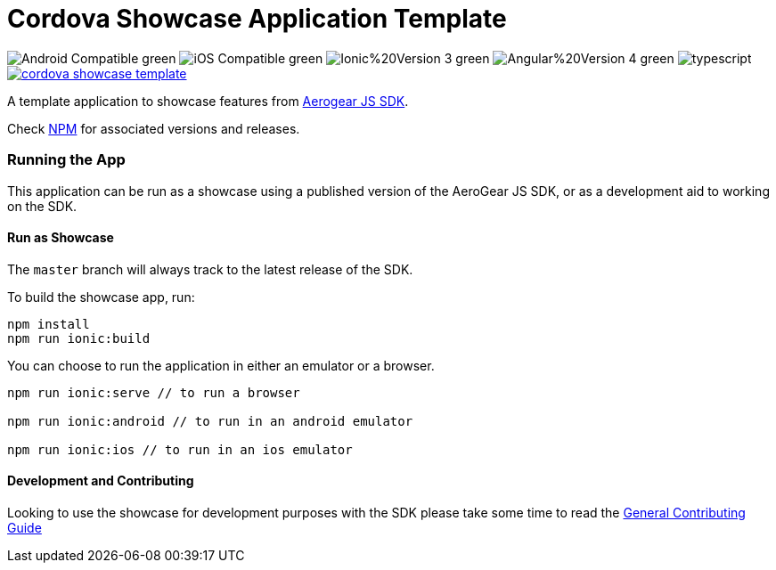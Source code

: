 = Cordova Showcase Application Template

image:https://img.shields.io/badge/Android-Compatible-green.svg[]
image:https://img.shields.io/badge/iOS-Compatible-green.svg[]
image:https://img.shields.io/badge/Ionic%20Version-3-green.svg[]
image:https://img.shields.io/badge/Angular%20Version-4-green.svg[]
image:https://badges.frapsoft.com/typescript/code/typescript.svg?v=101[]
image:https://circleci.com/gh/aerogear/cordova-showcase-template.svg?&style=shield[link=https://circleci.com/gh/aerogear/cordova-showcase-template]

A template application to showcase features from link:https://github.com/aerogear/aerogear-js-sdk[Aerogear JS SDK].

Check link:https://www.npmjs.com/search?q=keywords:aerogear%20services[NPM] for associated versions and releases.

=== Running the App
This application can be run as a showcase using a published version of the AeroGear JS SDK, or as a development aid to working on the SDK.

==== Run as Showcase
The `master` branch will always track to the latest release of the SDK.

To build the showcase app, run:
```
npm install
npm run ionic:build
```
You can choose to run the application in either an emulator or a browser.
```
npm run ionic:serve // to run a browser

npm run ionic:android // to run in an android emulator

npm run ionic:ios // to run in an ios emulator
```

==== Development and Contributing
Looking to use the showcase for development purposes with the SDK please take some time to read the link:./CONTRIBUTING.md[General Contributing Guide]
